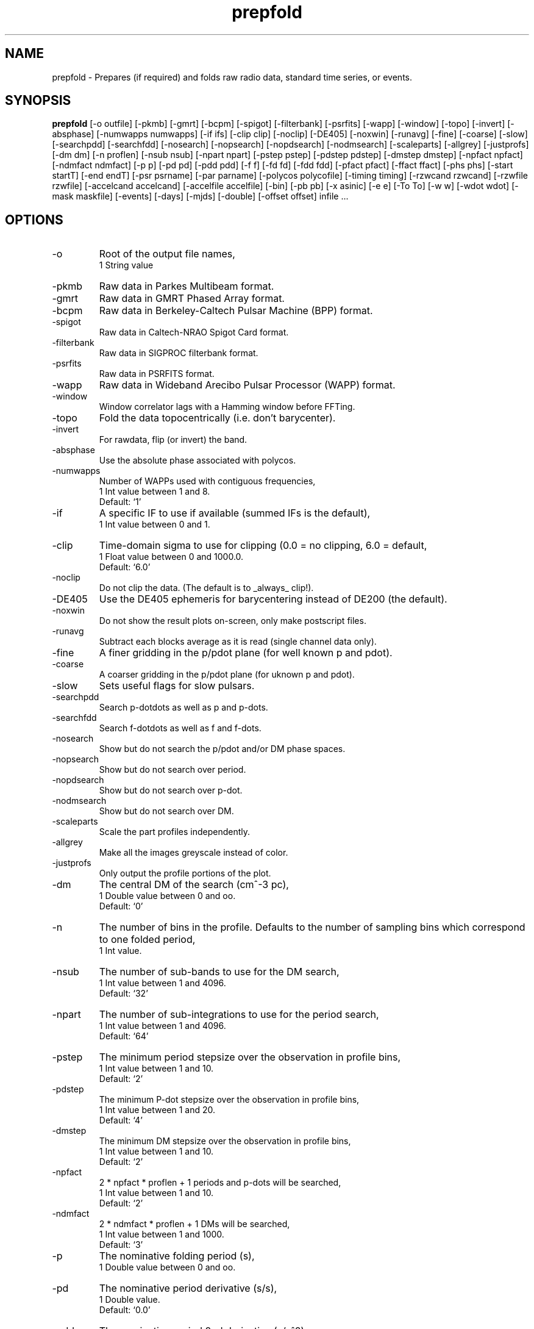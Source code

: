 .\" clig manual page template
.\" (C) 1995 Harald Kirsch (kir@iitb.fhg.de)
.\"
.\" This file was generated by
.\" clig -- command line interface generator
.\"
.\"
.\" Clig will always edit the lines between pairs of `cligPart ...',
.\" but will not complain, if a pair is missing. So, if you want to
.\" make up a certain part of the manual page by hand rather than have
.\" it edited by clig, remove the respective pair of cligPart-lines.
.\"
.\" cligPart TITLE
.TH "prepfold" 1 "03Apr09" "Clig-manuals" "Programmer's Manual"
.\" cligPart TITLE end

.\" cligPart NAME
.SH NAME
prepfold \- Prepares (if required) and folds raw radio data, standard time series, or events.
.\" cligPart NAME end

.\" cligPart SYNOPSIS
.SH SYNOPSIS
.B prepfold
[-o outfile]
[-pkmb]
[-gmrt]
[-bcpm]
[-spigot]
[-filterbank]
[-psrfits]
[-wapp]
[-window]
[-topo]
[-invert]
[-absphase]
[-numwapps numwapps]
[-if ifs]
[-clip clip]
[-noclip]
[-DE405]
[-noxwin]
[-runavg]
[-fine]
[-coarse]
[-slow]
[-searchpdd]
[-searchfdd]
[-nosearch]
[-nopsearch]
[-nopdsearch]
[-nodmsearch]
[-scaleparts]
[-allgrey]
[-justprofs]
[-dm dm]
[-n proflen]
[-nsub nsub]
[-npart npart]
[-pstep pstep]
[-pdstep pdstep]
[-dmstep dmstep]
[-npfact npfact]
[-ndmfact ndmfact]
[-p p]
[-pd pd]
[-pdd pdd]
[-f f]
[-fd fd]
[-fdd fdd]
[-pfact pfact]
[-ffact ffact]
[-phs phs]
[-start startT]
[-end endT]
[-psr psrname]
[-par parname]
[-polycos polycofile]
[-timing timing]
[-rzwcand rzwcand]
[-rzwfile rzwfile]
[-accelcand accelcand]
[-accelfile accelfile]
[-bin]
[-pb pb]
[-x asinic]
[-e e]
[-To To]
[-w w]
[-wdot wdot]
[-mask maskfile]
[-events]
[-days]
[-mjds]
[-double]
[-offset offset]
infile ...
.\" cligPart SYNOPSIS end

.\" cligPart OPTIONS
.SH OPTIONS
.IP -o
Root of the output file names,
.br
1 String value
.IP -pkmb
Raw data in Parkes Multibeam format.
.IP -gmrt
Raw data in GMRT Phased Array format.
.IP -bcpm
Raw data in Berkeley-Caltech Pulsar Machine (BPP) format.
.IP -spigot
Raw data in Caltech-NRAO Spigot Card format.
.IP -filterbank
Raw data in SIGPROC filterbank format.
.IP -psrfits
Raw data in PSRFITS format.
.IP -wapp
Raw data in Wideband Arecibo Pulsar Processor (WAPP) format.
.IP -window
Window correlator lags with a Hamming window before FFTing.
.IP -topo
Fold the data topocentrically (i.e. don't barycenter).
.IP -invert
For rawdata, flip (or invert) the band.
.IP -absphase
Use the absolute phase associated with polycos.
.IP -numwapps
Number of WAPPs used with contiguous frequencies,
.br
1 Int value between 1 and 8.
.br
Default: `1'
.IP -if
A specific IF to use if available (summed IFs is the default),
.br
1 Int value between 0 and 1.
.IP -clip
Time-domain sigma to use for clipping (0.0 = no clipping, 6.0 = default,
.br
1 Float value between 0 and 1000.0.
.br
Default: `6.0'
.IP -noclip
Do not clip the data.  (The default is to _always_ clip!).
.IP -DE405
Use the DE405 ephemeris for barycentering instead of DE200 (the default).
.IP -noxwin
Do not show the result plots on-screen, only make postscript files.
.IP -runavg
Subtract each blocks average as it is read (single channel data only).
.IP -fine
A finer gridding in the p/pdot plane (for well known p and pdot).
.IP -coarse
A coarser gridding in the p/pdot plane (for uknown p and pdot).
.IP -slow
Sets useful flags for slow pulsars.
.IP -searchpdd
Search p-dotdots as well as p and p-dots.
.IP -searchfdd
Search f-dotdots as well as f and f-dots.
.IP -nosearch
Show but do not search the p/pdot and/or DM phase spaces.
.IP -nopsearch
Show but do not search over period.
.IP -nopdsearch
Show but do not search over p-dot.
.IP -nodmsearch
Show but do not search over DM.
.IP -scaleparts
Scale the part profiles independently.
.IP -allgrey
Make all the images greyscale instead of color.
.IP -justprofs
Only output the profile portions of the plot.
.IP -dm
The central DM of the search (cm^-3 pc),
.br
1 Double value between 0 and oo.
.br
Default: `0'
.IP -n
The number of bins in the profile.  Defaults to the number of sampling bins which correspond to one folded period,
.br
1 Int value.
.IP -nsub
The number of sub-bands to use for the DM search,
.br
1 Int value between 1 and 4096.
.br
Default: `32'
.IP -npart
The number of sub-integrations to use for the period search,
.br
1 Int value between 1 and 4096.
.br
Default: `64'
.IP -pstep
The minimum period stepsize over the observation in profile bins,
.br
1 Int value between 1 and 10.
.br
Default: `2'
.IP -pdstep
The minimum P-dot stepsize over the observation in profile bins,
.br
1 Int value between 1 and 20.
.br
Default: `4'
.IP -dmstep
The minimum DM stepsize over the observation in profile bins,
.br
1 Int value between 1 and 10.
.br
Default: `2'
.IP -npfact
2 * npfact * proflen + 1 periods and p-dots will be searched,
.br
1 Int value between 1 and 10.
.br
Default: `2'
.IP -ndmfact
2 * ndmfact * proflen + 1 DMs will be searched,
.br
1 Int value between 1 and 1000.
.br
Default: `3'
.IP -p
The nominative folding period (s),
.br
1 Double value between 0 and oo.
.IP -pd
The nominative period derivative (s/s),
.br
1 Double value.
.br
Default: `0.0'
.IP -pdd
The nominative period 2nd derivative (s/s^2),
.br
1 Double value.
.br
Default: `0.0'
.IP -f
The nominative folding frequency (hz),
.br
1 Double value between 0 and oo.
.IP -fd
The nominative frequency derivative (hz/s),
.br
1 Double value.
.br
Default: `0'
.IP -fdd
The nominative frequency 2nd derivative (hz/s^2),
.br
1 Double value.
.br
Default: `0'
.IP -pfact
A factor to multiple the candidate p and p-dot by,
.br
1 Double value between 0.0 and 100.0.
.br
Default: `1.0'
.IP -ffact
A factor to multiple the candidate f and f-dot by,
.br
1 Double value between 0.0 and 100.0.
.br
Default: `1.0'
.IP -phs
Offset phase for the profil,
.br
1 Double value between 0.0 and 1.0.
.br
Default: `0.0'
.IP -start
The folding start time as a fraction of the full obs,
.br
1 Double value between 0.0 and 1.0.
.br
Default: `0.0'
.IP -end
The folding end time as a fraction of the full obs,
.br
1 Double value between 0.0 and 1.0.
.br
Default: `1.0'
.IP -psr
Name of pulsar to fold (do not include J or B),
.br
1 String value
.IP -par
Name of a TEMPO par file from which to get PSR params,
.br
1 String value
.IP -polycos
File containing TEMPO polycos for psrname (not required),
.br
1 String value
.IP -timing
Sets useful flags for TOA generation. Generates polycos (if required) based on the par file specified as the argument. (This means you don't need the -par or -psr commands!),
.br
1 String value
.IP -rzwcand
The candidate number to fold from 'infile'_rzw.cand,
.br
1 Int value between 1 and oo.
.IP -rzwfile
Name of the rzw search '.cand' file to use (with suffix),
.br
1 String value
.IP -accelcand
The candidate number to fold from 'infile'_rzw.cand,
.br
1 Int value between 1 and oo.
.IP -accelfile
Name of the accel search '.cand' file to use (with suffix),
.br
1 String value
.IP -bin
Fold a binary pulsar.  Must include all of the following parameters.
.IP -pb
The orbital period (s),
.br
1 Double value between 0 and oo.
.IP -x
The projected orbital semi-major axis (lt-sec),
.br
1 Double value between 0 and oo.
.IP -e
The orbital eccentricity,
.br
1 Double value between 0 and 0.9999999.
.br
Default: `0'
.IP -To
The time of periastron passage (MJD),
.br
1 Double value between 0 and oo.
.IP -w
Longitude of periastron (deg),
.br
1 Double value between 0 and 360.
.IP -wdot
Rate of advance of periastron (deg/yr),
.br
1 Double value.
.br
Default: `0'
.IP -mask
File containing masking information to use,
.br
1 String value
.IP -events
Use a event file instead of a time series (.dat) file.
.IP -days
Events are in days since the EPOCH in the '.inf' file (default is seconds).
.IP -mjds
Events are in MJDs.
.IP -double
Events are in binary double precision (default is ASCII).
.IP -offset
A time offset to add to the 1st event in the same units as the events,
.br
1 Double value.
.br
Default: `0'
.IP infile
Input data file name.  If the data is not in a regognized raw data format, it should be a file containing a time series of single-precision floats or short ints.  In this case a '.inf' file with the same root filename must also exist (Note that this means that the input data file must have a suffix that starts with a period).
.\" cligPart OPTIONS end

.\" cligPart DESCRIPTION
.SH DESCRIPTION
This manual page was generated automagically by clig, the
Command Line Interface Generator. Actually the programmer
using clig was supposed to edit this part of the manual
page after
generating it with clig, but obviously (s)he didn't.

Sadly enough clig does not yet have the power to pick a good
program description out of blue air ;-(
.\" cligPart DESCRIPTION end
